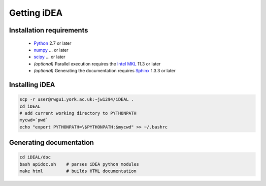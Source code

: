 Getting iDEA
============


Installation requirements
-------------------------

 * `Python <http://www.python.org>`_ 2.7 or later
 * `numpy <http://www.numpy.org>`_ ... or later
 * `scipy <http://www.scipy.org>`_ ... or later
 * *(optional)* Parallel execution requires the 
   `Intel MKL  <https://software.intel.com/en-us/intel-mkl>`_ 11.3 or later
 * *(optional)* Generating the documentation requires
   `Sphinx <http://sphinx-doc.org>`_ 1.3.3 or later

Installing iDEA
----------------

.. code-block:: bash

   scp -r user@rwgu1.york.ac.uk:~jw1294/iDEAL .
   cd iDEAL
   # add current working directory to PYTHONPATH
   mycwd=`pwd`
   echo "export PYTHONPATH=\$PYTHONPATH:$mycwd" >> ~/.bashrc

Generating documentation
------------------------

.. code-block:: bash

   cd iDEAL/doc
   bash apidoc.sh    # parses iDEA python modules
   make html         # builds HTML documentation

